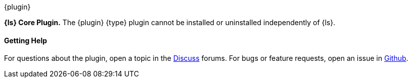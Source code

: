[subs="attributes"]
++++
<titleabbrev>{plugin}</titleabbrev>
++++

*{ls} Core Plugin.* The {plugin} {type} plugin cannot be
installed or uninstalled independently of {ls}.

==== Getting Help

For questions about the plugin, open a topic in the
http://discuss.elastic.co[Discuss] forums. For bugs or feature requests, open an
issue in https://github.com/logstash[Github].

